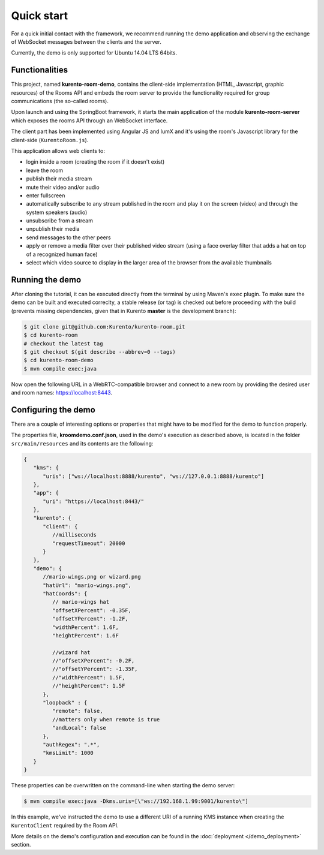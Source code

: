 %%%%%%%%%%%
Quick start
%%%%%%%%%%%

For a quick initial contact with the framework, we recommend running the demo
application and observing the exchange of WebSocket messages between the clients
and the server. 

Currently, the demo is only supported for Ubuntu 14.04 LTS 64bits.

Functionalities
---------------

This project, named **kurento-room-demo**, contains the client-side implementation
(HTML, Javascript, graphic resources) of the Rooms API and embeds the room
server to provide the functionality required for group communications (the
so-called rooms).

Upon launch and using the SpringBoot framework, it starts the main application 
of the module **kurento-room-server** which exposes the rooms API through an 
WebSocket interface. 

The client part has been implemented using Angular JS and lumX and it's using 
the room's Javascript library for the client-side (``KurentoRoom.js``).

This application allows web clients to:

- login inside a room (creating the room if it doesn't exist)
- leave the room
- publish their media stream
- mute their video and/or audio
- enter fullscreen
- automatically subscribe to any stream published in the room and play it on
  the screen (video) and through the system speakers (audio)
- unsubscribe from a stream
- unpublish their media
- send messages to the other peers
- apply or remove a media filter over their published video stream (using a
  face overlay filter that adds a hat on top of a recognized human face)
- select which video source to display in the larger area of the browser from
  the available thumbnails

Running the demo
----------------

After cloning the tutorial, it can be executed directly from the terminal by 
using Maven's ``exec`` plugin. To make sure the demo can be built and executed 
correclty, a stable release (or tag) is checked out before proceeding with the 
build (prevents missing dependencies, given that in Kurento **master** is the 
development branch):

.. sourcecode:: bash

   $ git clone git@github.com:Kurento/kurento-room.git
   $ cd kurento-room
   # checkout the latest tag
   $ git checkout $(git describe --abbrev=0 --tags)
   $ cd kurento-room-demo
   $ mvn compile exec:java

Now open the following URL in a WebRTC-compatible browser and connect to a new
room by providing the desired user and room names: https://localhost:8443.

Configuring the demo
--------------------

There are a couple of interesting options or properties that might have to be
modified for the demo to function properly.

The properties file, **kroomdemo.conf.json**, used in the demo's execution as 
described above, is located in the folder ``src/main/resources`` and its 
contents are the following:

.. sourcecode:: json

   {
      "kms": {
         "uris": ["ws://localhost:8888/kurento", "ws://127.0.0.1:8888/kurento"]
      },
      "app": {
         "uri": "https://localhost:8443/"
      },
      "kurento": {
         "client": {
            //milliseconds
            "requestTimeout": 20000
         }
      },
      "demo": {
         //mario-wings.png or wizard.png
         "hatUrl": "mario-wings.png",
         "hatCoords": {
            // mario-wings hat
            "offsetXPercent": -0.35F,
            "offsetYPercent": -1.2F,
            "widthPercent": 1.6F,
            "heightPercent": 1.6F
            
            //wizard hat
            //"offsetXPercent": -0.2F,
            //"offsetYPercent": -1.35F,
            //"widthPercent": 1.5F,
            //"heightPercent": 1.5F
         },
         "loopback" : {
            "remote": false,
            //matters only when remote is true
            "andLocal": false
         },
         "authRegex": ".*",
         "kmsLimit": 1000
      }
   }

These properties can be overwritten on the command-line when starting 
the demo server:

.. sourcecode:: bash

   $ mvn compile exec:java -Dkms.uris=[\"ws://192.168.1.99:9001/kurento\"]

In this example, we've instructed the demo to use a different URI of a running 
KMS instance when creating the ``KurentoClient`` required by the Room API.

More details on the demo's configuration and execution can be found in the
:doc:`deployment </demo_deployment>` section.